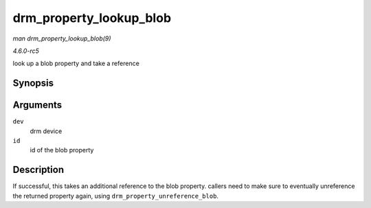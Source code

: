 .. -*- coding: utf-8; mode: rst -*-

.. _API-drm-property-lookup-blob:

========================
drm_property_lookup_blob
========================

*man drm_property_lookup_blob(9)*

*4.6.0-rc5*

look up a blob property and take a reference


Synopsis
========

.. c:function:: struct drm_property_blob * drm_property_lookup_blob( struct drm_device * dev, uint32_t id )

Arguments
=========

``dev``
    drm device

``id``
    id of the blob property


Description
===========

If successful, this takes an additional reference to the blob property.
callers need to make sure to eventually unreference the returned
property again, using ``drm_property_unreference_blob``.


.. ------------------------------------------------------------------------------
.. This file was automatically converted from DocBook-XML with the dbxml
.. library (https://github.com/return42/sphkerneldoc). The origin XML comes
.. from the linux kernel, refer to:
..
.. * https://github.com/torvalds/linux/tree/master/Documentation/DocBook
.. ------------------------------------------------------------------------------
